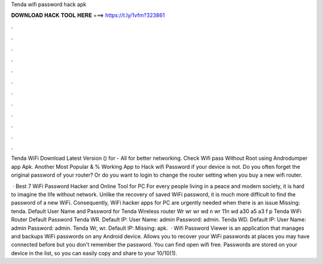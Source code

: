 Tenda wifi password hack apk



𝐃𝐎𝐖𝐍𝐋𝐎𝐀𝐃 𝐇𝐀𝐂𝐊 𝐓𝐎𝐎𝐋 𝐇𝐄𝐑𝐄 ===> https://t.ly/1vfm?323861



.



.



.



.



.



.



.



.



.



.



.



.

Tenda WiFi Download Latest Version () for  - All for better networking. Check Wifi pass Without Root using Androdumper app Apk. Another Most Popular & % Working App to Hack wifi Password if your device is not. Do you often forget the original password of your router? Or do you want to login to change the router setting when you buy a new wifi router.

 · Best 7 WiFi Password Hacker and Online Tool for PC For every people living in a peace and modern society, it is hard to imagine the life without network. Unlike the recovery of saved WiFi password, it is much more difficult to find the password of a new WiFi. Consequently, WiFi hacker apps for PC are urgently needed when there is an issue Missing: tenda. Default User Name and Password for Tenda Wireless router Wr wr wr wd n wr 11n wd a30 a5 a3 f p Tenda WiFi Router Default Password Tenda WR. Default IP: User Name: admin Password: admin. Tenda WD. Default IP: User Name: admin Password: admin. Tenda Wr, wr. Default IP: Missing: apk.  · Wifi Password Viewer is an application that manages and backups WiFi passwords on any Android device. Allows you to recover your WiFi passwords at places you may have connected before but you don't remember the password. You can find open wifi free. Passwords are stored on your device in the list, so you can easily copy and share to your 10/10(1).
